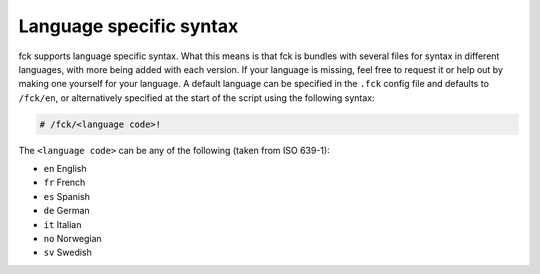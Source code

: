 Language specific syntax
------------------------

fck supports language specific syntax. What this means is that fck is bundles with several files for syntax in different languages, with more being added with each version. If your language is missing, feel free to request it or help out by making one yourself for your language.
A default language can be specified in the ``.fck`` config file and defaults to ``/fck/en``, or alternatively specified at the start of the script using the following syntax:

.. code-block:: fckREGEX

   # /fck/<language code>!

The ``<language code>`` can be any of the following (taken from ISO 639-1):

* ``en`` English
* ``fr`` French
* ``es`` Spanish
* ``de`` German
* ``it`` Italian
* ``no`` Norwegian
* ``sv`` Swedish
